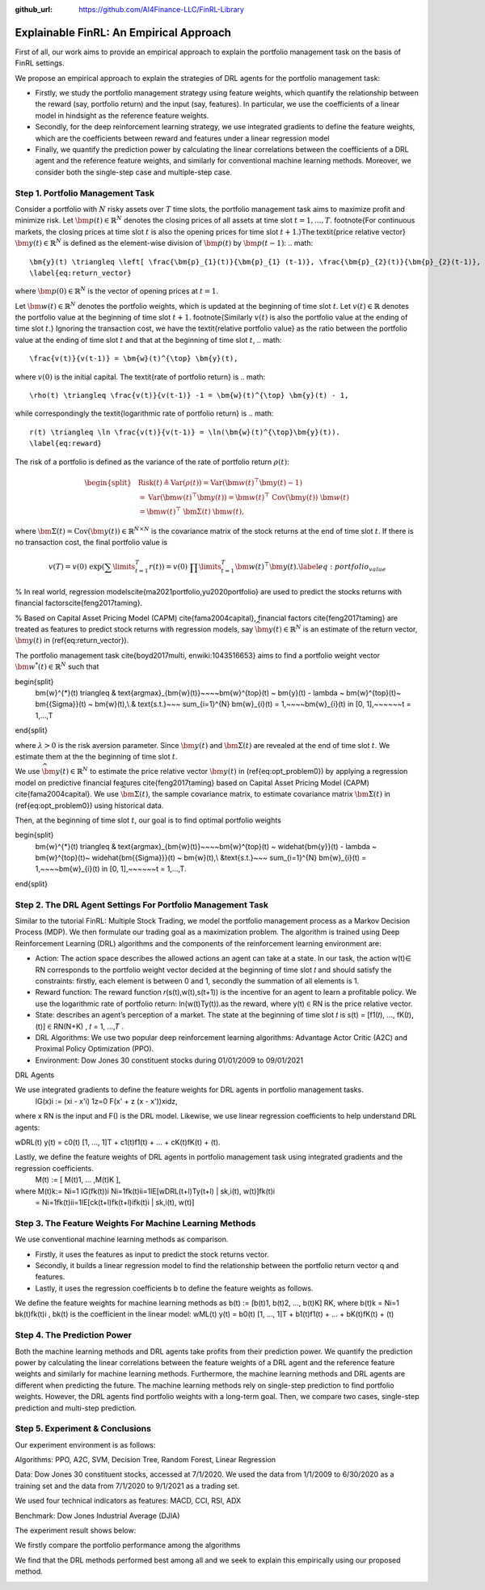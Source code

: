 .. default-role:: math
:github_url: https://github.com/AI4Finance-LLC/FinRL-Library

Explainable FinRL: An Empirical Approach
===============================





First of all, our work aims to provide an empirical approach to explain the portfolio management task on the basis of FinRL settings. 

We propose an empirical approach to explain the strategies of DRL agents for the portfolio management task:

- Firstly, we study the portfolio management strategy using feature weights, which quantify the relationship between the reward (say, portfolio return) and the input (say, features). In particular, we use the coefficients of a linear model in hindsight as the reference feature weights.

- Secondly, for the deep reinforcement learning strategy, we use integrated gradients to define the feature weights, which are the coefficients between reward and features under a linear regression model

- Finally, we quantify the prediction power by calculating the linear correlations between the coefficients of a DRL agent and the reference feature weights, and similarly for conventional machine learning methods. Moreover, we consider both the single-step case and multiple-step case.


.. image:: ../image/ExplainableFinRL-ReferenceModel.png


Step 1. Portfolio Management Task
---------------------------------------

Consider a portfolio with `N` risky assets over `T` time slots, the portfolio management task aims to maximize profit and minimize risk. Let `\bm{p}(t) \in \mathbb{R}^{N}` denotes the closing prices of all assets at time slot `t = 1,..., T`. \footnote{For continuous markets, the closing prices at time slot `t` is also the opening prices for time slot `t+1`.}The \textit{price relative vector} `\bm{y}(t) \in \mathbb{R}^{N}` is defined as the element-wise division of `\bm{p}(t)` by `\bm{p}(t-1)`:
.. math::
    \bm{y}(t) \triangleq \left[ \frac{\bm{p}_{1}(t)}{\bm{p}_{1} (t-1)}, \frac{\bm{p}_{2}(t)}{\bm{p}_{2}(t-1)}, ..., \frac{\bm{p}_{N}(t)}{\bm{p}_{N}(t-1)} \right]^{\top},~~ t =1, .... T,
    \label{eq:return_vector}

where `\bm{p}(0) \in \mathbb{R}^{N}` is the vector of opening prices at `t = 1`.

Let `\bm{w}(t) \in \mathbb{R}^{N}` denotes the portfolio weights, which is updated at the beginning of time slot `t`. Let `v(t) \in \mathbb{R}` denotes the portfolio value at the beginning of time slot `t+1`. \footnote{Similarly `v(t)` is also the portfolio value at the ending of time slot `t`.}
Ignoring the transaction cost, we have the \textit{relative portfolio value} as the ratio between the portfolio value at the ending of time slot `t` and that at the beginning of time slot `t`,
.. math::
    \frac{v(t)}{v(t-1)} = \bm{w}(t)^{\top} \bm{y}(t),

where `v(0)` is the initial capital. The \textit{rate of portfolio return} is
.. math::
    \rho(t) \triangleq \frac{v(t)}{v(t-1)} -1 = \bm{w}(t)^{\top} \bm{y}(t) - 1,

while correspondingly the \textit{logarithmic rate of portfolio return} is
.. math::
    r(t) \triangleq \ln \frac{v(t)}{v(t-1)} = \ln(\bm{w}(t)^{\top}\bm{y}(t)).
    \label{eq:reward}



The risk of a portfolio is defined as the variance of the rate of portfolio return `\rho(t)`:

.. math::
    \begin{split}
        &\text{Risk}(t)  \triangleq \text{Var}(\rho(t)) = \text{Var}(\bm{w}(t) ^{\top}\bm{y}(t) - 1) \\
        &= \text{Var}(\bm{w}(t) ^{\top}\bm{y}(t)) =\bm{w}(t) ^{\top}~\text{Cov}(\bm{y}(t))~\bm{w}(t)\\
        &=\bm{w}(t)^{\top}~\bm{\Sigma}(t)~\bm{w}(t),
    \end{split}

where  `\bm{\Sigma}(t) = \text{Cov}(\bm{y}(t)) \in  \mathbb{R}^{N \times N}` is the covariance matrix of the stock returns at the end of time slot `t`.
If there is no transaction cost, the final portfolio value is

.. math::
    v(T) = v(0)~\exp\left( \sum\limits_{t=1}^{T} r(t) \right) = v(0)~ \prod\limits_{t=1}^{T} \bm{w}(t)^{\top}\bm{y}(t).
    \label{eq:portfolio_value}


% In real world, regression models\cite{ma2021portfolio,yu2020portfolio} are used to predict the stocks returns with financial factors\cite{feng2017taming}.

% Based on Capital Asset Pricing Model (CAPM) \cite{fama2004capital}, financial factors \cite{feng2017taming} are treated as features to predict stock returns with regression models, say `\widehat{\bm{y}}(t) \in \mathbb{R}^{N}` is an estimate of the return vector, `\bm{y}(t)` in (\ref{eq:return_vector}). 

The portfolio management task \cite{boyd2017multi, enwiki:1043516653} aims to find a portfolio weight vector `\bm{w}^{*}(t) \in \mathbb{R}^{N}` such that


.. math::
\begin{split}
    \bm{w}^{*}(t) \triangleq & \text{argmax}_{\bm{w}(t)}~~~~\bm{w}^{\top}(t) ~ \bm{y}(t) - \lambda ~ \bm{w}^{\top}(t)~ \bm{{\Sigma}}(t) ~ \bm{w}(t),\\
    & \text{s.t.}~~~ \sum_{i=1}^{N} \bm{w}_{i}(t) = 1,~~~~\bm{w}_{i}(t) \in [0, 1],~~~~~~t = 1,...,T
\end{split}

where `\lambda > 0` is the risk aversion parameter. Since
`\bm{y}(t)` and `\bm{\Sigma}(t)` are revealed at the end of time slot `t`. We estimate them at the the beginning of time slot `t`.

We use `\widehat{\bm{y}}(t) \in \mathbb{R}^{N}` to estimate  the price relative vector `\bm{y}(t)` in (\ref{eq:opt_problem0}) by applying a regression model on predictive financial features \cite{feng2017taming} based on  Capital Asset Pricing Model (CAPM) \cite{fama2004capital}.
We use `\widehat{\bm{\Sigma}}(t)`, the sample covariance matrix, to  estimate covariance matrix `\bm{\Sigma}(t)` in (\ref{eq:opt_problem0}) using historical data.

Then, at the beginning of time slot `t`, our goal is to find  optimal portfolio weights

.. math::
\begin{split}
    \bm{w}^{*}(t) \triangleq & \text{argmax}_{\bm{w}(t)}~~~~\bm{w}^{\top}(t) ~ \widehat{\bm{y}}(t) - \lambda ~ \bm{w}^{\top}(t)~ \widehat{\bm{{\Sigma}}}(t) ~ \bm{w}(t),\\
    &\text{s.t.}~~~ \sum_{i=1}^{N} \bm{w}_{i}(t) = 1,~~~~\bm{w}_{i}(t) \in [0, 1],~~~~~~t = 1,...,T.
\end{split}



Step 2. The DRL Agent Settings For Portfolio Management Task
---------------------------------------

Similar to the tutorial FinRL: Multiple Stock Trading,  we model the portfolio management process as a Markov Decision Process (MDP). We then formulate our trading goal as a maximization problem. The algorithm is trained using Deep Reinforcement Learning (DRL) algorithms and the components of the reinforcement learning environment are:

- Action: The action space describes the allowed actions an agent can take at a state. In our task, the action w(t)∈ RN  corresponds to the portfolio weight vector decided at the beginning of time slot 𝑡 and should satisfy the constraints: firstly, each element is between 0 and 1, secondly the summation of all elements is 1.

- Reward function: The reward function 𝑟(s(t),w(t),s(t+1)) is the incentive for an agent to learn a profitable policy. We use the logarithmic rate of portfolio return: ln(w(t)Ty(t)).as the reward, where y(t) ∈ RN is the price relative vector.

- State: describes an agent’s perception of a market. The state at the beginning of time slot 𝑡 is s(t) = [f1(𝑡), ..., fK(𝑡), (t)] ∈ RN(N+K)  , 𝑡 = 1, ...,𝑇 .

- DRL Algorithms: We use two popular deep reinforcement learning algorithms: Advantage Actor Critic (A2C)  and Proximal Policy Optimization (PPO).

- Environment: Dow Jones 30 constituent stocks during 01/01/2009 to 09/01/2021
 

DRL Agents

We use integrated gradients to define the feature weights for DRL agents in portfolio management tasks.
                              IG(x)i := (xi - x'i)  1z=0 F(x' + z (x - x'))xidz,
where x  RN is the input and F() is the DRL model. Likewise, we use linear regression coefficients to help understand DRL agents:

wDRL(t)  y(t) = c0(t) [1, ..., 1]T + c1(t)f1(t) + ... + cK(t)fK(t) + (t).

Lastly, we define the feature weights of DRL agents in portfolio management task using integrated gradients and the regression coefficients.
                                                      M(t) := [ M(t)1, ... ,M(t)K ], 
where M(t)k:= Ni=1 IG(fk(t))i Ni=1fk(t)ii=1lE[wDRL(t+l)Ty(t+l) | sk,i(t), w(t)]fk(t)i
                      =  Ni=1fk(t)ii=1lE[ck(t+l)fk(t+l)ifk(t)i | sk,i(t), w(t)]
                      




Step 3. The Feature Weights For Machine Learning Methods
---------------------------------------

We use conventional machine learning methods as comparison. 

- Firstly, it uses the features as input to predict the stock returns vector. 

- Secondly, it builds a linear regression model to find the relationship between the portfolio return vector q and features.

- Lastly, it uses the regression coefficients b to define the feature weights as follows.

We define the feature weights for machine learning methods as 
b(t) := [b(t)1, b(t)2, ..., b(t)K]  RK, where b(t)k = Ni=1  bk(t)fk(t)i ,  bk(t) is the coefficient in the linear model: 
wML(t)  y(t) = b0(t) [1, ..., 1]T + b1(t)f1(t) + ... + bK(t)fK(t) + (t)


Step 4. The Prediction Power
---------------------------------------

Both the machine learning methods and DRL agents take profits from their prediction power. We quantify the prediction power by calculating the linear correlations between the feature weights of a DRL agent and the reference feature weights and similarly for machine learning methods. Furthermore, the machine learning methods and DRL agents are different when predicting the future. The machine learning methods rely on single-step prediction to find portfolio weights. However, the DRL agents find portfolio weights with a long-term goal. Then, we compare two cases, single-step prediction and multi-step prediction.

.. image:: ../image/ExplainableFinRL-ReferenceFeature.png

Step 5. Experiment & Conclusions
---------------------------------------

Our experiment environment is as follows:

Algorithms: PPO, A2C, SVM, Decision Tree, Random Forest, Linear Regression

Data: Dow Jones 30 constituent stocks, accessed at 7/1/2020. We used the data from 1/1/2009 to 6/30/2020 as a training set and the data from 7/1/2020 to 9/1/2021 as a trading set.

We used four technical indicators as features: MACD, CCI, RSI, ADX

Benchmark: Dow Jones Industrial Average (DJIA)

The experiment result shows below:

We firstly compare the portfolio performance among the algorithms

.. image:: ../image/ExplainableFinRL-CumulativeReturn.png


.. image:: ../image/ExplainableFinRL-PerformanceAlgs.png

We find that the DRL methods performed best among all and we seek to explain this empirically using our proposed method.

.. image:: ../image/ExplainableFinRL-SingleStepPrediction.png



